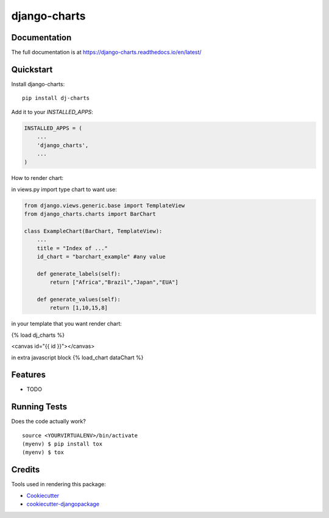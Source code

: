 =============================
django-charts
=============================

Documentation
-------------

The full documentation is at https://django-charts.readthedocs.io/en/latest/

Quickstart
----------

Install django-charts::

    pip install dj-charts

Add it to your `INSTALLED_APPS`:

.. code-block:: python

    INSTALLED_APPS = (
        ...
        'django_charts',
        ...
    )

How to render chart:

in views.py import type chart to want use:

.. code-block:: python

    from django.views.generic.base import TemplateView
    from django_charts.charts import BarChart

    class ExampleChart(BarChart, TemplateView):
        ...
        title = "Index of ..."
        id_chart = "barchart_example" #any value

        def generate_labels(self):
            return ["Africa","Brazil","Japan","EUA"]

        def generate_values(self):
            return [1,10,15,8]

in your template that you want render chart:

{% load dj_charts %}

<canvas id="{{ id }}"></canvas>

in extra javascript block
{% load_chart dataChart %}


Features
--------

* TODO

Running Tests
-------------

Does the code actually work?

::

    source <YOURVIRTUALENV>/bin/activate
    (myenv) $ pip install tox
    (myenv) $ tox

Credits
-------

Tools used in rendering this package:

*  Cookiecutter_
*  `cookiecutter-djangopackage`_

.. _Cookiecutter: https://github.com/audreyr/cookiecutter
.. _`cookiecutter-djangopackage`: https://github.com/pydanny/cookiecutter-djangopackage
